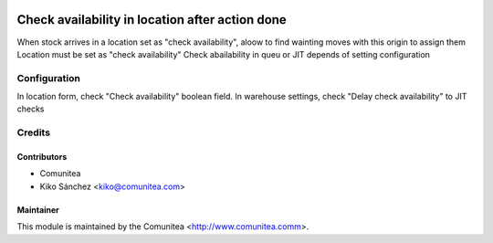 .. image:: https://img.shields.io/badge/licence-AGPL--3-blue.svg
   :target: http://www.gnu.org/licenses/agpl-3.0-standalone.html
   :alt: License: AGPL-3

================================================
Check availability in location after action done
================================================

When stock arrives in a location set as "check availability",
aloow to find wainting moves with this origin to assign them
Location must be set as "check availability"
Check abailability in queu or JIT depends of setting configuration

Configuration
=============

In location form, check "Check availability" boolean field.
In warehouse settings, check "Delay check availability" to JIT checks

Credits
=======

Contributors
------------
* Comunitea
* Kiko Sánchez <kiko@comunitea.com>

Maintainer
----------

This module is maintained by the Comunitea <http://www.comunitea.comm>.


